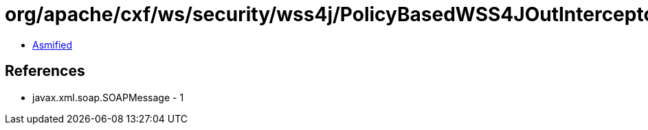 = org/apache/cxf/ws/security/wss4j/PolicyBasedWSS4JOutInterceptor.class

 - link:PolicyBasedWSS4JOutInterceptor-asmified.java[Asmified]

== References

 - javax.xml.soap.SOAPMessage - 1
